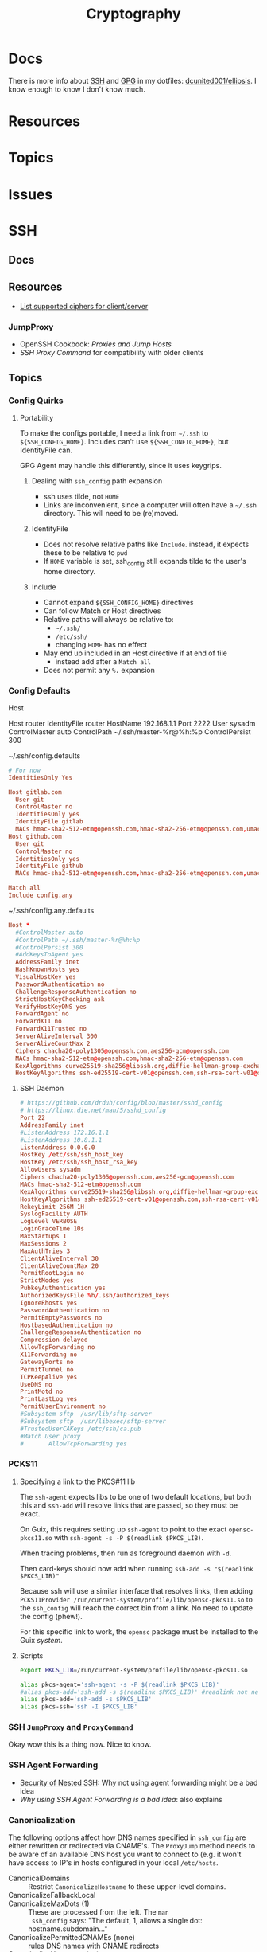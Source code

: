 :PROPERTIES:
:ID:       c2afa949-0d1c-4703-b69c-02ffa854d4f4
:END:
#+TITLE: Cryptography
#+DESCRIPTION: Crypto
#+TAGS:
* Docs

There is more info about [[https://github.com/dcunited001/ellipsis/blob/master/SSH.org][SSH]] and [[https://github.com/dcunited001/ellipsis/blob/master/GPG.org][GPG]] in my dotfiles: [[github:dcunited001/ellipsis][dcunited001/ellipsis]]. I
know enough to know I don't know much.

* Resources

* Topics

* Issues


* SSH

** Docs

** Resources
+ [[https://access.redhat.com/discussions/2143791#comment-1288511][List supported ciphers for client/server]]

*** JumpProxy

+ OpenSSH Cookbook: [[OpenSSH/Cookbook/Proxies and Jump Hosts][Proxies and Jump Hosts]]
+ [[SSH ProxyCommand example][SSH Proxy Command]] for compatibility with older clients

** Topics
*** Config Quirks
**** Portability

To make the configs portable, I need a link from =~/.ssh= to
=${SSH_CONFIG_HOME}=. Includes can't use =${SSH_CONFIG_HOME}=, but
IdentityFile can.

GPG Agent may handle this differently, since it uses keygrips.

***** Dealing with =ssh_config= path expansion

+ ssh uses tilde, not =HOME=
+ Links are inconvenient, since a computer will often have a =~/.ssh=
  directory. This will need to be (re)moved.

***** IdentityFile

+ Does not resolve relative paths like =Include=. instead, it expects these to
  be relative to =pwd=
+ If =HOME= variable is set, ssh_config still expands tilde to the
  user's home directory.

***** Include

+ Cannot expand =${SSH_CONFIG_HOME}= directives
+ Can follow Match or Host directives
+ Relative paths will always be relative to:
  - =~/.ssh/=
  - =/etc/ssh/=
  - changing =HOME= has no effect
+ May end up included in an Host directive if at end of file
  - instead add after a =Match all=
+ Does not permit any =%.= expansion

*** Config Defaults

Host

#+begin_example conf
Host router
  IdentityFile router
  HostName 192.168.1.1
  Port 2222
  User sysadm
  ControlMaster auto
  ControlPath ~/.ssh/master-%r@%h:%p
  ControlPersist 300
#+end_example

~/.ssh/config.defaults

#+begin_src conf
# For now
IdentitiesOnly Yes

Host gitlab.com
  User git
  ControlMaster no
  IdentitiesOnly yes
  IdentityFile gitlab
  MACs hmac-sha2-512-etm@openssh.com,hmac-sha2-256-etm@openssh.com,umac-128-etm@openssh.com,hmac-sha2-512,hmac-sha2-256,umac-128@openssh.com
Host github.com
  User git
  ControlMaster no
  IdentitiesOnly yes
  IdentityFile github
  MACs hmac-sha2-512-etm@openssh.com,hmac-sha2-256-etm@openssh.com,umac-128-etm@openssh.com,hmac-sha2-512,hmac-sha2-256,umac-128@openssh.com

Match all
Include config.any
#+end_src

~/.ssh/config.any.defaults

#+begin_src conf :tangle (concat secrets-home "/.ssh/config.any.defaults")
Host *
  #ControlMaster auto
  #ControlPath ~/.ssh/master-%r@%h:%p
  #ControlPersist 300
  #AddKeysToAgent yes
  AddressFamily inet
  HashKnownHosts yes
  VisualHostKey yes
  PasswordAuthentication no
  ChallengeResponseAuthentication no
  StrictHostKeyChecking ask
  VerifyHostKeyDNS yes
  ForwardAgent no
  ForwardX11 no
  ForwardX11Trusted no
  ServerAliveInterval 300
  ServerAliveCountMax 2
  Ciphers chacha20-poly1305@openssh.com,aes256-gcm@openssh.com
  MACs hmac-sha2-512-etm@openssh.com,hmac-sha2-256-etm@openssh.com
  KexAlgorithms curve25519-sha256@libssh.org,diffie-hellman-group-exchange-sha256
  HostKeyAlgorithms ssh-ed25519-cert-v01@openssh.com,ssh-rsa-cert-v01@openssh.com,ssh-ed25519,ssh-rsa

#+end_src

**** SSH Daemon

#+begin_src conf :tangle :tangle (concat secrets-home "/.ssh/daemon.defaults")
# https://github.com/drduh/config/blob/master/sshd_config
# https://linux.die.net/man/5/sshd_config
Port 22
AddressFamily inet
#ListenAddress 172.16.1.1
#ListenAddress 10.8.1.1
ListenAddress 0.0.0.0
HostKey /etc/ssh/ssh_host_key
HostKey /etc/ssh/ssh_host_rsa_key
AllowUsers sysadm
Ciphers chacha20-poly1305@openssh.com,aes256-gcm@openssh.com
MACs hmac-sha2-512-etm@openssh.com
KexAlgorithms curve25519-sha256@libssh.org,diffie-hellman-group-exchange-sha256
HostKeyAlgorithms ssh-ed25519-cert-v01@openssh.com,ssh-rsa-cert-v01@openssh.com,ssh-ed25519,ssh-rsa
RekeyLimit 256M 1H
SyslogFacility AUTH
LogLevel VERBOSE
LoginGraceTime 10s
MaxStartups 1
MaxSessions 2
MaxAuthTries 3
ClientAliveInterval 30
ClientAliveCountMax 20
PermitRootLogin no
StrictModes yes
PubkeyAuthentication yes
AuthorizedKeysFile %h/.ssh/authorized_keys
IgnoreRhosts yes
PasswordAuthentication no
PermitEmptyPasswords no
HostbasedAuthentication no
ChallengeResponseAuthentication no
Compression delayed
AllowTcpForwarding no
X11Forwarding no
GatewayPorts no
PermitTunnel no
TCPKeepAlive yes
UseDNS no
PrintMotd no
PrintLastLog yes
PermitUserEnvironment no
#Subsystem sftp  /usr/lib/sftp-server
#Subsystem sftp  /usr/libexec/sftp-server
#TrustedUserCAKeys /etc/ssh/ca.pub
#Match User proxy
#       AllowTcpForwarding yes
#+end_src

*** PCKS11

**** Specifying a link to the PKCS#11 lib

The =ssh-agent= expects libs to be one of two default locations, but both this and
=ssh-add= will resolve links that are passed, so they must be exact.

On Guix, this requires setting up =ssh-agent= to point to the exact
=opensc-pkcs11.so= with =ssh-agent -s -P $(readlink $PKCS_LIB)=.

When tracing problems, then run as foreground daemon with =-d=.

Then card-keys should now add when running =ssh-add -s "$(readlink $PKCS_LIB)"=

Because ssh will use a similar interface that resolves links, then adding
=PCKS11Provider /run/current-system/profile/lib/opensc-pkcs11.so= to the
=ssh_config= will reach the correct bin from a link. No need to update the config
(phew!).

For this specific link to work, the =opensc= package must be installed to the Guix
/system/.

**** Scripts

#+begin_src sh :tangle (concat secrets-home "/.ssh/agent_rc") :shebang "#!/bin/bash"
export PKCS_LIB=/run/current-system/profile/lib/opensc-pkcs11.so

alias pkcs-agent='ssh-agent -s -P $(readlink $PKCS_LIB)'
#alias pkcs-add='ssh-add -s $(readlink $PKCS_LIB)' #readlink not necessary
alias pkcs-add='ssh-add -s $PKCS_LIB'
alias pkcs-ssh='ssh -I $PKCS_LIB'
#+end_src

*** SSH =JumpProxy= and =ProxyCommand=

Okay wow this is a thing now. Nice to know.
*** SSH Agent Forwarding

+ [[https://security.stackexchange.com/questions/92479/security-of-nested-ssh][Security of Nested SSH]]: Why not using agent forwarding might be a bad idea
+ [[Why using SSH agent-forwarding is a Bad Idea][Why using SSH Agent Forwarding is a bad idea]]: also explains

*** Canonicalization

The following options affect how DNS names specified in =ssh_config= are either
rewritten or redirected via CNAME's. The =ProxyJump= method needs to be aware of
an available DNS host you want to connect to (e.g. it won't have access to IP's
in hosts configured in your local =/etc/hosts=.

+ CanonicalDomains :: Restrict =CanonicalizeHostname= to these upper-level
  domains.
+ CanonicalizeFallbackLocal  ::
+ CanonicalizeMaxDots (1) :: These are processed from the left. The =man
  ssh_config= says: "The default, 1, allows a single dot: hostname.subdomain..."
+ CanonicalizePermittedCNAMEs (none) :: rules DNS names with CNAME redirects
+ CanonicalizeHostname (no) :: set to =always= to canonicalize the
  jumped-to-host when using =ProxyJump=.
  - I believe this means the local ssh does the CNAME lookup/rewrite before any
    connection and thus the request to proxy sent to the the jump-host is
    encapsulated as canonicalized.

**** Configure Why?

This mainly helps you ensure that your delegated SSH connections are taking the
right path to reach the right host. Like when:

+ A DNS name resolves to a different IP address outside the internal network
+ A firewall would reject your connection if your traffic takes the wrong route
+ Or a load-balancer would behave differently when forwarding your connections'
  traffic depending on the DNS name.

This would be relevant for:

+ Hardening SSH connections against DNS-based MitM attacks, somewhat
+ Working on networks with split-horizon DNS, the internal records for which are
  not usually publicly available outside the network.
+ When Hairpin NAT does Hairpin NAT things (or so I've heard)
+ Relying on port-forwarding, while ensure connection is redirected to an
  internally available hostname.
+ Ensuring the ProxyJump is jumping you to the right host and taking the
  expected path.
+ You're on a VPN, but you don't have DNS configured right on your local host
  (or maybe it is... since this relies on DNS)
+ You want to connect to specific server doing "GeoIP things" or that is
  abstracted behind a VIP -- [[https://blog.twitter.com/engineering/en_us/topics/infrastructure/2019/expand-the-edge][global anycast, regional anycast, unicast]] -- but
  you want to connect to it using the public-facing DNS name it expects (maybe
  this describes a rational or valid situation... maybe not)

See [[https://sleeplessbeastie.eu/2020/08/24/how-to-perform-hostname-canonicalization/][this blog]] for a walkthrough.

The minimum configuration is something like:

#+begin_example ssh-config
CanonicalizeHostname yes
CanonicalDomains example.org example.com
#+end_example

Another example from the blog would work (I think...) when =*.redis.example.org=
would take send your traffic outside the network or hit a load-balancer with the
invalid parameters.

#+begin_example ssh-config
CanonicalizeHostname yes
CanonicalDomains example.org example.com
CanonicalizeMaxDots 1
CanonicalizeFallbackLocal yes
CanonicalizePermittedCNAMEs *.redis.example.org:redis.internal.example.com
#+end_example


** Issues

*** Configure key exchange

Not all daemons support all algorithms, not all clients are built with all key exchange algs.

#+begin_src ssh-config
KexAlgorithms foobar-123, ... # in order of priority
#+end_src

* GPG

** Docs

** Resources

** Topics

** Issues


* PKI

** Resources
*** Tools
+ [[https://www.dogtagpki.org/][DogtagPKI]] used by CERN, apparently

**** Analysis

+ [[https://github.com/C2SP/x509-limbo][C2SP/x509-limbo]]
+ [[github:lanrat/CertGraph][lanrat/CertGraph]]

*** Design
+ [[https://www.thesslstore.com/blog/pki-architecture-fundamentals-of-designing-a-private-pki-system/][PKI Architecture: Fundamentals of Designing a Private PKI System]]
+ [[https://docs.aws.amazon.com/privateca/latest/userguide/ca-hierarchy.html][AWS: Designing a CA Hierarchy]]
+ [[https://www.idmanagement.gov/university/pki/][PKI 101: Certificate Chains For Feds]]

PKI Design problems

[[https://github.blog/2023-08-17-mtls-when-certificate-authentication-is-done-wrong/][MTLS when certificate authentication is done wrong]]

** Topics

*** DANE+DNSSEC

By adding =TLSA= records to your domain (with DNSSEC), this provides you with a
bit of flexibility when bootstrapping or migrating PKI. You can establish
trusted certificates in DNS

#+begin_quote
Everybody knows DNS is the O.G. Bighash in the Sky
#+end_quote



*** Chain(S) of Trust (plural)

Read [[https://medium.com/@sleevi_/path-building-vs-path-verifying-the-chain-of-pain-9fbab861d7d6][Path Building vs Path Verifying: The Chain of Pain]].

*** Cross Signing

I'm mainly looking for answers to a following questions ... but more generally:
when does the whole "someone got the key for your CA so now they can sign
anything they want" thing matter?

+ How does a signing CA implement rules for restricted SAN's when signing Certs
  & CA's?
+ How do clients interpret that these rules were adhered to for certs signed by
  Intermediate CA's? If the metadata that defines these SAN restrictions is
  contained on the Intermediate CA's cert, then when a client validates a chain
  not containing that cert, it has no idea they're supposed to be there --
  unless it gets the full chain from the server. This may not happen for every
  =(app, server)= pair or for every =(client, application)= pair

+ [[https://access.redhat.com/documentation/en-us/red_hat_certificate_system/10/html/administration_guide/managing_subject_names_and_subject_alternative_names#doc-wrapper][Redhat Certificate Services: Managing SN and SAN's]]
+ [[https://www.digicert.com/kb/digicert-root-certificates.htm#cross-signed][Digicert has examples of cross signed root certs]] used in previous migrations
  to new Root CA's. This helps ... but isn't going to provide a clear

**** Hashicorp has a guide to [[https://developer.hashicorp.com/vault/tutorials/secrets-management/pki-engine][Build Your Own Certificate Authority]].

This documents what i'm looking for, but I can't clearly elucidate it by
analyzing the example certs with =certtool -i < /tmp/cross-ica.crt=. (still no
answer)

Also, isn't this supposed to include more constraints on what should be signed?


* X509 Certificates

+ [[https://doi.org/10.17487/RFC3280][RFC 3280]]

** Resources

*** NIST & US Gov't

+ [[https://nvlpubs.nist.gov/nistpubs/SpecialPublications/NIST.SP.800-57pt1r5.pdf][NIST SP 800-57 Part 1]]: Recommendation for Key Management
+ [[https://csrc.nist.gov/pubs/sp/800/57/pt2/r1/final][NIST SP 800-57 Part 2]]: Best Practices for Key Management
+ [[https://nvlpubs.nist.gov/nistpubs/SpecialPublications/NIST.SP.800-57Pt3r1.pdf][NIST SP 800-57 Part 3]]: Recommendations for Key Management

[[https://www.idmanagement.gov/fpki/notifications/#fpki-graph][FPKI Graph]]: Example of certificate deployment using cross-signing.

+ Gdmt... mesh-based PKI was difficult to find conclusive answers on ... and
  X.509 is ALL mesh-based PKI. See cross certificates.
+ Now I'm wondering why I kept seeing intermittent failing Entrust certificates
  on my iphone (probably bc PKI is hard).
*** Cheatsheets

From Illustrated [[https://darutk.medium.com/illustrated-x-509-certificate-84aece2c5c2e][X.509 Certificate]] (illustration by Takahiko Kawasaki)

#+ATTR_HTML: :style width:800px;
[[file:img/x509-illustrated.png]]

*** ITU Standards

+ X.509: 
+ [[https://www.itu.int/ITU-T/recommendations/rec.aspx?rec=9604][X.680]]: ASN.1 notation, which defines the format of x509 records are defined.
+ [[https://www.itu.int/ITU-T/recommendations/rec.aspx?rec=9605][X.681]]: OID, which defines an address for standardized data types used in ASN.1
+ [[https://www.itu.int/ITU-T/recommendations/rec.aspx?rec=3061][X.722]]: GDMO -- Guidelines For the Definition of Managed Objects

From [[https://github.com/kawabata/asn1-mode][kawabata/asn1-mode]]

** Applications
*** Postgres

+ [[https://severalnines.com/blog/how-configure-selinux-postgresql-and-timescaledb/][How to configure SELinux for Postgresql and TimescaleDB]]

** Issues
*** Certification Path Validation

**** Per Client Library

This video (and assoc. content) clarifies handling details for validation by
several client libraries. It's a bit dated (2018), but covers a lot of ground.

+ [[https://www.youtube.com/watch?v=ZxQx2OhzFO0][Revisiting the X.509 Certification Path Validation (Dr. Falko Strenzke)]]
+ [[github:mtg-ag/cpt][mtg-ag/cpt]] x.509 conformance test suite (and a [[https://cryptosource.de/blogpost__cpt_en.html][blog]] about it with slides/etc)
+ The [[https://www.bsi.bund.de/EN/Themen/Unternehmen-und-Organisationen/Informationen-und-Empfehlungen/Kryptografie/Certification-Path-Validation-Test-Tool/certification-path-validation-test-tool.html][docs]] on the bundewatsitheit site

AFAIK, any specific issues depend on:

+ how an implementation validates CSRs (& PKI interactions with CA/RA etc)
+ how the software for each client/server perform validation

so if a library doesn't process extensions or attributes correctly, it may
sign/accept/reject/skip, but then client or server software may reject/report.

** Cloud

See [[https://datatracker.ietf.org/doc/html/rfc8555#section-7.3.4][RFC 8555 section on EAB]], which "associates an ACME account with an existing
account in a non-ACME system, such as a CA customer database."

*** GCP

Certificate Manager: [[https://cloud.google.com/certificate-manager/docs/overview][overview]]

+ See [[https://cloud.google.com/certificate-manager/docs/overview#limitations][limitations]]: this only creates certs to be deployed to GCP products. Other
  certs can be uploaded, but it mostly manages certs deployed to LB's and
  Proxies (the things I can't afford)

[[https://cloud.google.com/certificate-manager/docs/reference/public-ca/rest][Public Certificate Authority API]]

+ The ACME client must support EAB
+ Google-provided client libs are recommended

*** AWS


** Certmagic

Caddy's [[https://caddyserver.com/docs/automatic-https][automagic TLS features]]. By default it will use =HTTP-01= and
=TLS-ALPN-01= at random, unless they're disabled. It can use =DNS-01= as well.

*** Resources

**** Backends

+ [[github:grafana/certmagic-gcs][grafana/certmagic-gcs]] this does offer to encrypt the secrets it stores
+ [[github:trea/caddy-gcp-secret-manager][trea/caddy-gcp-secret-manager]] few stars, four commits and I don't know go

** Let's Encrypt

*** Docs
+ [[https://community.letsencrypt.org/t/dns-providers-who-easily-integrate-with-lets-encrypt-dns-validation/86438][Let's Encrypt offerings by DNS provider]]

*** Resources


*** Topics

**** TLS-ALPN-01

+ via [[https://caddy.community/t/caddy-supports-the-acme-tls-alpn-challenge/4860][caddy]]

**** Wildcard Certs

This is probably noted in another zettel specifically on wildcard certs, but
Let's Encrypt /only/ allows =DNS-01= challenges for these -- which must be why I
haven't considered any of the other methods until I figured out what
=TLS-ALPN-01= is.

***** Damit

I can't ever do the research /AND/ complete something quickly enough for the
information to be ready-at-hand ... which means I can't easily repeat what I've
almost completed in order to reinforce it.

Thanks a lot for assassinating my career, America. I'm sure I'll forget about it
sometime soon. What's wrong with this combinatorial explosion right here?

#+begin_quote
(script-like and caddy-like ACME clients)

$\otimes$

(acme servers and their wiley rules)

$\otimes$

(certificate storage intermediaries and backends)

$\otimes$

(client-specific idiosyncracies: how does ansible start a server for
TLS-ALPN-01? can i do this with a GCP Cloud Workflow? does cloudflare allow more
than 2 subdomains? NO)
#+end_quote

Dealing with all that is much easier when:

+ 10 people you know can talk to
+ 10 people they know who have accumulated knowledge from
+ 10 people they know
+ all integrating that random trivia for a continuous period of 10 years

Wow I must be so incompetent. No wonder I have zero social connections. What do
those do anyways? Nope, if I didn't search it on Google or read it in a source
repository or see it on a youtube video, it doesn't exist to me. I've been
robbed of $500,000 in income and that's me being reasonable about it.


* [[https://github.com/hashicorp/vault][Vault]]

** Docs

** Resources

** Topics

*** Kubernetes
+ [[https://developer.hashicorp.com/vault/tutorials/kubernetes/kubernetes-external-vault][Integrate a Kubernetes Cluster with an External Vault]]
+ [[https://www.hashicorp.com/products/vault/kubernetes][Running Vault on Kubernetes]]

** Issues


* ECDSA

** Resources

*** Math

+ [[https://neuromancer.sk/std/network][Standard Curve Database]] (shows clusters of related curves as subgraphs)
** Topics
*** Vulnerabilities
+ [[https://doi.org/10.13154/tches.v2020.i4.281-308][Minerva: The curse of ECDSA nonces]]: side-channel attack on some ECDSA
  implementations

*** Python

**** Basic Libs

+ cryptography

**** Other Libs

***** tlsfuzzer/python-ecdsa

pure python implementation of ECDSA

+ [[https://github.com/tlsfuzzer/python-ecdsa/blob/master/src/ecdsa/ecdsa.py][ecdsa.py]]
+ [[https://github.com/tlsfuzzer/python-ecdsa/blob/master/src/ecdsa/test_ecdsa.py][test_ecdsa.py]]


* Roam
+ [[id:d0d5896c-0cf5-4fa7-bf37-a2e3499c69d2][Red Team]]
+ [[id:29d8222b-618f-454e-8a76-6fa38f8ff1f6][Blue Team]]
+ [[id:013f2a46-ac4a-4881-a25a-ef0beb9d8290][Yubikey]]
+ [[id:a3a83227-d12f-4fd4-aa7b-700d7c51fc89][TPM]]
